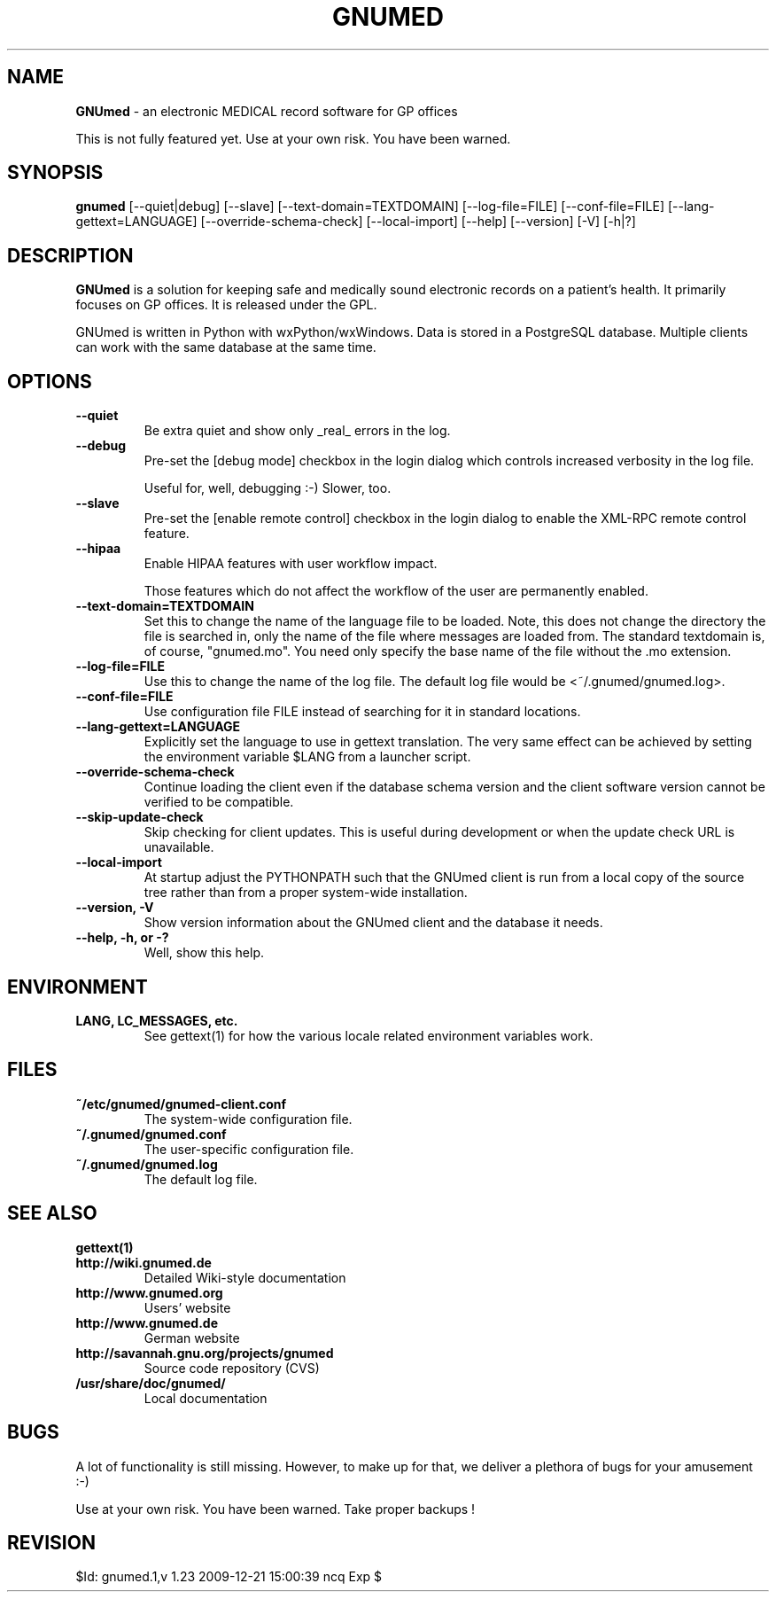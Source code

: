 .\" ========================================================
.\" license: GPL
.\" ========================================================

.TH GNUMED 1 "2007 September 5th" "Manual for GNUmed"

.SH NAME
.B GNUmed
- an electronic MEDICAL record software for GP offices

This is not fully featured yet. Use at your own risk.
You have been warned.

.SH SYNOPSIS
.B gnumed
.RB [--quiet|debug]
.RB [--slave]
.RB [--text-domain=TEXTDOMAIN]
.RB [--log-file=FILE]
.RB [--conf-file=FILE]
.RB [--lang-gettext=LANGUAGE]
.RB [--override-schema-check]
.RB [--local-import]
.RB [--help]
.RB [--version]
.RB [-V]
.RB [-h|?]

.SH DESCRIPTION
.B GNUmed
is a solution for keeping safe and medically sound electronic
records on a patient's health. It primarily focuses on GP
offices. It is released under the GPL.

GNUmed is written in Python with wxPython/wxWindows. Data is
stored in a PostgreSQL database. Multiple clients can work
with the same database at the same time.

.SH OPTIONS
.PP
.TP
.B \--quiet
Be extra quiet and show only _real_ errors in the log.
.TP
.B \--debug
Pre-set the [debug mode] checkbox in the login dialog
which controls increased verbosity in the log file.

Useful for, well, debugging :-)  Slower, too.
.TP
.B \--slave
Pre-set the [enable remote control] checkbox in the login
dialog to enable the XML-RPC remote control feature.
.TP
.B \--hipaa
Enable HIPAA features with user workflow impact.

Those features which do not affect the workflow of the user
are permanently enabled.
.TP
.B \--text-domain=TEXTDOMAIN
Set this to change the name of the language file to be loaded.
Note, this does not change the directory the file is searched in,
only the name of the file where messages are loaded from. The
standard textdomain is, of course, "gnumed.mo". You need only
specify the base name of the file without the .mo extension.
.TP
.B \--log-file=FILE
Use this to change the name of the log file. The default
log file would be <~/.gnumed/gnumed.log>.
.TP
.B \--conf-file=FILE
Use configuration file FILE instead of searching for it in
standard locations.
.TP
.B \--lang-gettext=LANGUAGE
Explicitly set the language to use in gettext translation. The very
same effect can be achieved by setting the environment variable $LANG
from a launcher script.
.TP
.B \--override-schema-check
Continue loading the client even if the database schema
version and the client software version cannot be verified
to be compatible.
.TP
.B \--skip-update-check
Skip checking for client updates. This is useful during
development or when the update check URL is unavailable.
.TP
.B \--local-import
At startup adjust the PYTHONPATH such that the GNUmed client is
run from a local copy of the source tree rather than from a
proper system-wide installation.
.TP
.B \--version, -V
Show version information about the GNUmed client and the
database it needs.
.TP
.B \--help, -h, or -?
Well, show this help.


.SH ENVIRONMENT
.TP
.B LANG, LC_MESSAGES, etc.
See gettext(1) for how the various locale related environment
variables work.


.SH FILES
.PP
.TP
.B ~/etc/gnumed/gnumed-client.conf
The system-wide configuration file.
.TP
.B ~/.gnumed/gnumed.conf
The user-specific configuration file.
.TP
.B ~/.gnumed/gnumed.log
The default log file.

.SH SEE ALSO
.PP
.TP
.B gettext(1)
.TP
.B http://wiki.gnumed.de
Detailed Wiki-style documentation
.TP
.B http://www.gnumed.org
Users' website
.TP
.B http://www.gnumed.de
German website
.TP
.B http://savannah.gnu.org/projects/gnumed
Source code repository (CVS)
.TP
.B /usr/share/doc/gnumed/
Local documentation

.SH BUGS

A lot of functionality is still missing. However, to make up for
that, we deliver a plethora of bugs for your amusement :-)

Use at your own risk. You have been warned. Take proper backups !

.SH REVISION

$Id: gnumed.1,v 1.23 2009-12-21 15:00:39 ncq Exp $
